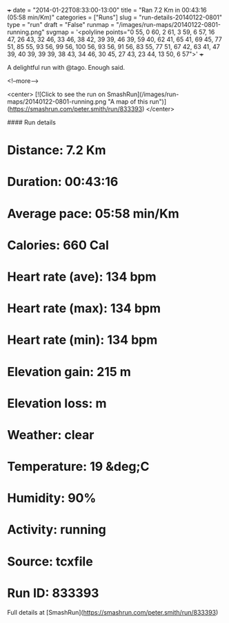 +++
date = "2014-01-22T08:33:00-13:00"
title = "Ran 7.2 Km in 00:43:16 (05:58 min/Km)"
categories = ["Runs"]
slug = "run-details-20140122-0801"
type = "run"
draft = "False"
runmap = "/images/run-maps/20140122-0801-running.png"
svgmap = '<polyline points="0 55, 0 60, 2 61, 3 59, 6 57, 16 47, 26 43, 32 46, 33 46, 38 42, 39 39, 46 39, 59 40, 62 41, 65 41, 69 45, 77 51, 85 55, 93 56, 99 56, 100 56, 93 56, 91 56, 83 55, 77 51, 67 42, 63 41, 47 39, 40 39, 39 39, 38 43, 34 46, 30 45, 27 43, 23 44, 13 50, 6 57">'
+++

A delightful run with @tago. Enough said. 

<!--more-->

<center>
[![Click to see the run on SmashRun](/images/run-maps/20140122-0801-running.png "A map of this run")](https://smashrun.com/peter.smith/run/833393)
</center>

#### Run details

* Distance: 7.2 Km
* Duration: 00:43:16
* Average pace: 05:58 min/Km
* Calories: 660 Cal
* Heart rate (ave): 134 bpm
* Heart rate (max): 134 bpm
* Heart rate (min): 134 bpm
* Elevation gain: 215 m
* Elevation loss:  m
* Weather: clear
* Temperature: 19 &deg;C
* Humidity: 90%
* Activity: running
* Source: tcxfile
* Run ID: 833393

Full details at [SmashRun](https://smashrun.com/peter.smith/run/833393)
